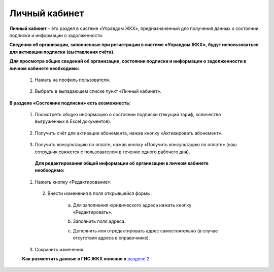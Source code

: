 Личный кабинет 
--------------
**Личный кабинет** - это  раздел в системе «Управдом ЖКХ», предназначенный для получения данных о состоянии подписки и информации о задолженности.

**Сведения об организации, заполненные при регистрации в системе «Управдом ЖКХ», будут использоваться для активации подписки (выставления счёта).** 

**Для просмотра общих сведений об организации, состоянии подписки и информации о задолженности в личном кабинете необходимо:**

 1. Нажать на профиль пользователя.
 
	.. image:: ../_images/01-beginning-of-work/12.png
 
 2. Выбрать в выпадающем списке пункт «Личный кабинет».
 
	.. image:: ../_images/01-beginning-of-work/50.png
  
**В разделе «Состояние подписки» есть возможность:**

 1. Посмотреть общую информацию о состоянии подписки (текущий тариф, количество выгруженных в Excel документов).
 
	.. image:: ../_images/01-beginning-of-work/54.png
 
 2. Получить счёт для активации абонемента, нажав кнопку «Активировать абонемент».
  
  .. image:: ../_images/01-beginning-of-work/62.png 
 
 3. Получить консультацию по оплате, нажав кнопку «Получить консультацию по оплате» (наш сотрудник свяжется с пользователем в течение одного рабочего дня).
 
	.. image:: ../_images/01-beginning-of-work/61.png
 
  **Для редактирования общей информации об организации в личном кабинете необходимо:**
  
 1. Нажать кнопку «Редактирование».
  
	.. image:: ../_images/01-beginning-of-work/52.png
	
  2. Внести изменения в поля открывшейся формы:
 
	a. Для заполнения юридического адреса нажать кнопку «Редактировать».
	
	.. image:: ../_images/01-beginning-of-work/58.png
	
	b. Заполнить поля адреса.
	
	.. image:: ../_images/01-beginning-of-work/59.png
	
	c. Дополнить или отредактировать адрес самостоятельно (в случае отсутствия адреса в справочнике).

	.. image:: ../_images/01-beginning-of-work/60.png	
	
 
 3. Сохранить изменения.
 
 **Как разместить данные в ГИС ЖКХ описано в** `разделе 2 <http://upravdomgkh.readthedocs.io/ru/release-1.0.5/02-work-section-mkd/index.html>`_. 
